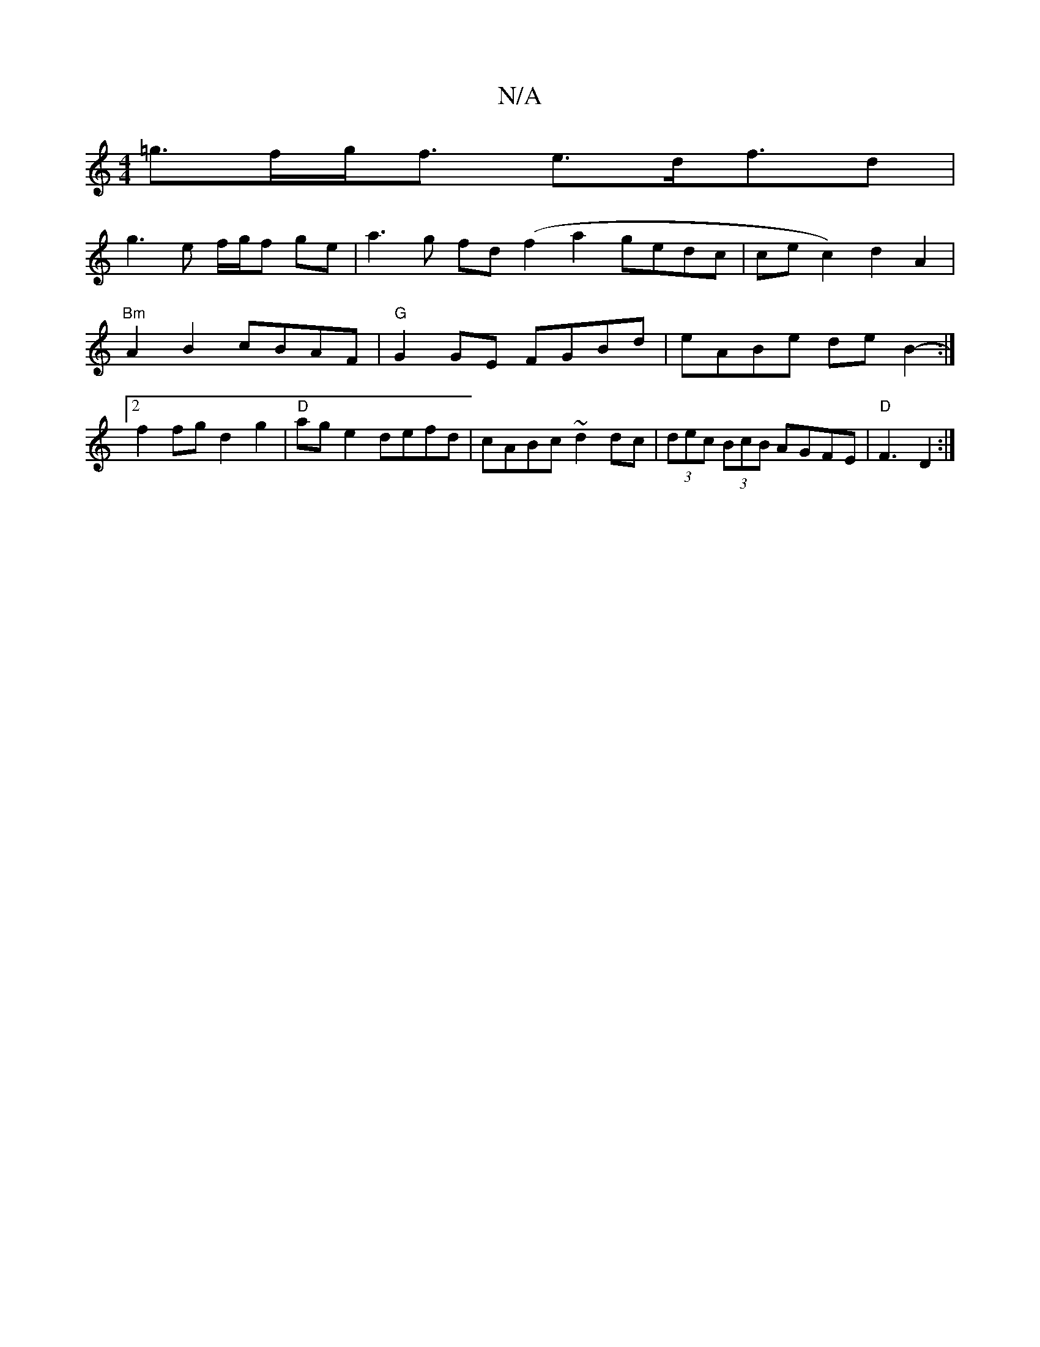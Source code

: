 X:1
T:N/A
M:4/4
R:N/A
K:Cmajor
 =g>fg<f e>df>d2 |
g3 e f/g/f ge|a3g fd(f2a2 gedc|cec2) d2A2|"Bm"A2B2 cBAF|"G"G2GE FGBd | eABe de B2- :|[2 f2 fg d2 g2 | "D"age2 defd | cABc ~d2dc | (3dec (3BcB AGFE | "D" F3 D2:|

|:d/c/d BG D2 A2 | 